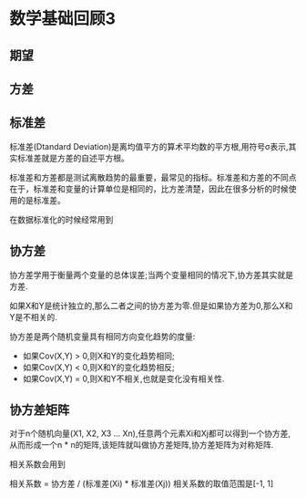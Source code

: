 * 数学基础回顾3

** 期望

** 方差

** 标准差
标准差(Dtandard Deviation)是离均值平方的算术平均数的平方根,用符号σ表示,其实标准差就是方差的自述平方根。

标准差和方差都是测试离散趋势的最重要，最常见的指标。标准差和方差的不同点在于，标准差和变量的计算单位是相同的，比方差清楚，因此在很多分析的时候使用的是标准差。

在数据标准化的时候经常用到

** 协方差
协方差学用于衡量两个变量的总体误差;当两个变量相同的情况下,协方差其实就是方差.

如果X和Y是统计独立的,那么二者之间的协方差为零.但是如果协方差为0,那么X和Y是不相关的.

协方差是两个随机变量具有相同方向变化趋势的度量:
 - 如果Cov(X,Y) > 0,则X和Y的变化趋势相同;
 - 如果Cov(X,Y) < 0,则X和Y的变化趋势相反;
 - 如果Cov(X,Y) = 0,则X和Y不相关,也就是变化没有相关性.

** 协方差矩阵
对于n个随机向量(X1, X2, X3 ... Xn),任意两个元素Xi和Xj都可以得到一个协方差,从而形成一个n * n的矩阵,该矩阵就叫做协方差矩阵,协方差矩阵为对称矩阵.

相关系数会用到

相关系数 = 协方差 / (标准差(Xi) * 标准差(Xj))
相关系数的取值范围是[-1, 1]


